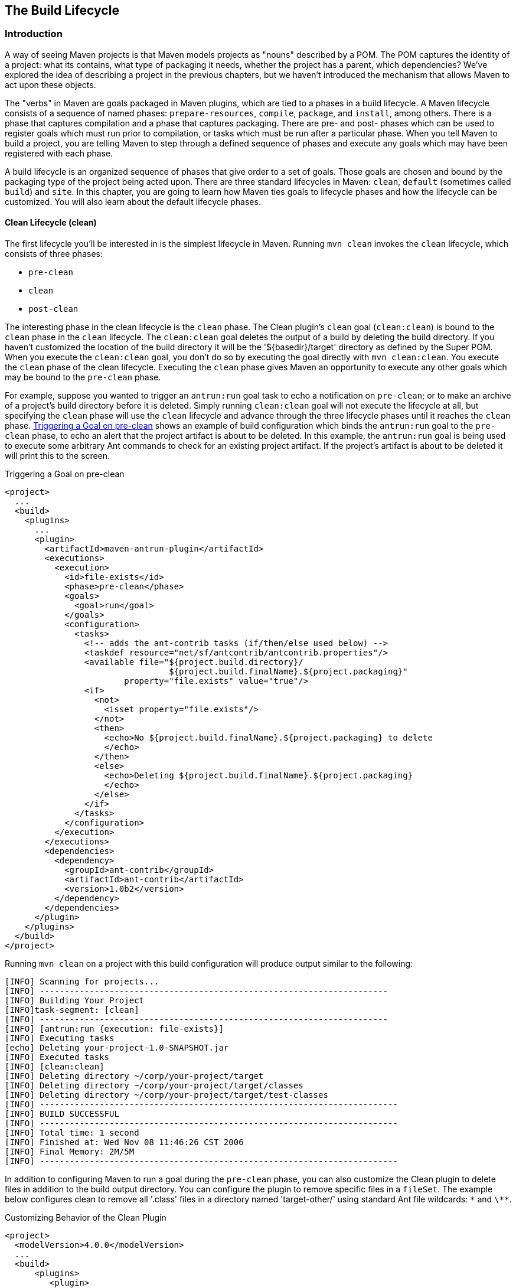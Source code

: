 [[lifecycle]]
== The Build Lifecycle

[[lifecycle-sect-structure]]
=== Introduction

A way of seeing Maven projects is that Maven models projects as "nouns" described by a POM.
The POM captures the identity of a project: what its contains, what type of packaging it needs, whether the project has a parent, which dependencies?
We've explored the idea of describing a project in the previous chapters, but we haven't introduced the mechanism that allows Maven to act upon these objects.

The "verbs" in Maven are goals packaged in Maven plugins, which are tied to a phases in a build lifecycle.
A Maven lifecycle consists of a sequence of named phases: `prepare-resources`, `compile`, `package`, and `install`, among others.
There is a phase that captures compilation and a phase that captures packaging.
There are pre- and post- phases which can be used to register goals which must run prior to compilation, or tasks which must be run after a particular phase.
When you tell Maven to build a project, you are telling Maven to step through a defined sequence of phases and execute any goals which may have been registered with each phase.

A build lifecycle is an organized sequence of phases that give order to a set of goals.
Those goals are chosen and bound by the packaging type of the project being acted upon.
There are three standard lifecycles in Maven: `clean`, `default` (sometimes called `build`) and `site`.
In this chapter, you are going to learn how Maven ties goals to lifecycle phases and how the lifecycle can be customized.
You will also learn about the default lifecycle phases.

[[lifecycle-sect-clean]]
==== Clean Lifecycle (clean)

The first lifecycle you'll be interested in is the simplest lifecycle in Maven.
Running `mvn clean` invokes the `clean` lifecycle, which consists of three phases:

* `pre-clean`
* `clean`
* `post-clean`

The interesting phase in the clean lifecycle is the `clean` phase.
The Clean plugin's `clean` goal (`clean:clean`) is bound to the `clean` phase in the `clean` lifecycle.
The `clean:clean` goal deletes the output of a build by deleting the build directory.
If you haven't customized the location of the build directory it will be the '+++${basedir}/target+++' directory as defined by the Super POM.
When you execute the `clean:clean` goal, you don't do so by executing the goal directly with `mvn clean:clean`.
You execute the `clean` phase of the clean lifecycle.
Executing the `clean` phase gives Maven an opportunity to execute any other goals which may be bound to the `pre-clean` phase.

For example, suppose you wanted to trigger an `antrun:run` goal task to echo a notification on `pre-clean`; or to make an archive of a project's build directory before it is deleted.
Simply running `clean:clean` goal will not execute the lifecycle at all, but specifying the `clean` phase will use the `clean` lifecycle and advance through the three lifecycle phases until it reaches the `clean` phase.
<<ex-trigger-pre-clean>> shows an example of build configuration which binds the `antrun:run` goal to the `pre-clean` phase, to echo an alert that the project artifact is about to be deleted.
In this example, the `antrun:run` goal is being used to execute some arbitrary Ant commands to check for an existing project artifact.
If the project's artifact is about to be deleted it will print this to the screen.

[[ex-trigger-pre-clean]]
.Triggering a Goal on pre-clean
[source,xml]
----
<project>
  ...
  <build>
    <plugins>
      ...
      <plugin>
        <artifactId>maven-antrun-plugin</artifactId>
        <executions>
          <execution>
            <id>file-exists</id>
            <phase>pre-clean</phase>
            <goals>
              <goal>run</goal>
            </goals>
            <configuration>
              <tasks>
                <!-- adds the ant-contrib tasks (if/then/else used below) -->
                <taskdef resource="net/sf/antcontrib/antcontrib.properties"/>
                <available file="${project.build.directory}/
                                 ${project.build.finalName}.${project.packaging}"
                        property="file.exists" value="true"/>
                <if>
                  <not>
                    <isset property="file.exists"/>
                  </not>
                  <then>
                    <echo>No ${project.build.finalName}.${project.packaging} to delete
                    </echo>
                  </then>
                  <else>
                    <echo>Deleting ${project.build.finalName}.${project.packaging}
                    </echo>
                  </else>
                </if>
              </tasks>
            </configuration>
          </execution>
        </executions>
        <dependencies>
          <dependency>
            <groupId>ant-contrib</groupId>
            <artifactId>ant-contrib</artifactId>
            <version>1.0b2</version>
          </dependency>
        </dependencies>
      </plugin>
    </plugins>
  </build>
</project>
----

Running `mvn clean` on a project with this build configuration will produce output similar to the following:

----
[INFO] Scanning for projects...
[INFO] ----------------------------------------------------------------------
[INFO] Building Your Project
[INFO]task-segment: [clean]
[INFO] ----------------------------------------------------------------------
[INFO] [antrun:run {execution: file-exists}]
[INFO] Executing tasks
[echo] Deleting your-project-1.0-SNAPSHOT.jar
[INFO] Executed tasks
[INFO] [clean:clean]
[INFO] Deleting directory ~/corp/your-project/target
[INFO] Deleting directory ~/corp/your-project/target/classes
[INFO] Deleting directory ~/corp/your-project/target/test-classes
[INFO] ------------------------------------------------------------------------
[INFO] BUILD SUCCESSFUL
[INFO] ------------------------------------------------------------------------
[INFO] Total time: 1 second
[INFO] Finished at: Wed Nov 08 11:46:26 CST 2006
[INFO] Final Memory: 2M/5M
[INFO] ------------------------------------------------------------------------
----

In addition to configuring Maven to run a goal during the `pre-clean` phase, you can also customize the Clean plugin to delete files in addition to the build output directory.
You can configure the plugin to remove specific files in a `fileSet`.
The example below configures clean to remove all '.class' files in a directory named 'target-other/' using standard Ant file wildcards: `\*` and `\**`.

.Customizing Behavior of the Clean Plugin
[source,xml]
----
<project>
  <modelVersion>4.0.0</modelVersion>
  ...
  <build>
      <plugins>
         <plugin>
            <artifactId>maven-clean-plugin</artifactId>
            <configuration>
               <filesets>
                  <fileset>
                     <directory>target-other</directory>
                      <includes>
                         <include>*.class</include>
                       </includes>
                  </fileset>
               </filesets>
            </configuration>
         </plugin>
      </plugins>
  </build>
</project>
----

[[lifecycle-sect-default]]
==== Default Lifecycle (default)

Most Maven users will be familiar with the default lifecycle -- it is a general model of a build process for a software application.
The first phase is `validate` and the last phase is `deploy`.
The phases in the default Maven lifecycle are shown in <<tbl-default-lifecycle>>.

[[tbl-default-lifecycle]]
.Maven Lifecycle Phases
[options="header",stripes=odd]
|=======
| Lifecycle Phase | Description
| validate | Validate the project is correct and that all necessary information is available to complete a build
| generate-sources | Generate any source code for inclusion in compilation
| process-sources | Process the source code, for example to filter any values
| generate-resources | Generate resources for inclusion in the package
| process-resources | Copy and process the resources into the destination directory, ready for packaging
| compile | Compile the source code of the project
| process-classes | Post-process the generated files from compilation, for example to do bytecode enhancement on Java classes
| generate-test-sources | Generate any test source code for inclusion in compilation
| process-test-sources | Process the test source code, for example to filter any values
| generate-test-resources | Create resources for testing
| process-test-resources | Copy and process the resources into the test destination directory
| test-compile | Compile the test source code into the test destination directory
| test | Run tests using a suitable unit-testing framework. These tests should not require the code to be packaged or deployed
| prepare-package | Perform any operations necessary to prepare a package before the actual packaging. This often results in an unpacked, processed version of the package
| package | Take the compiled code and package it in its distributable format, such as a JAR, WAR, or EAR
| pre-integration-test | Perform actions required before integration tests are executed. This may involve things such as setting up the required environment
| integration-test | Process and deploy the package if necessary into an environment where integration tests can be run
| post-integration-test | Perform actions required after integration tests have been executed. This may include cleaning up the environment
| verify | Run any checks to verify the package is valid and meets quality criteria
| install | Install the package into the local repository, for use as a dependency in other projects locally
| deploy | Copies the final package to the remote repository, for sharing with other developers and projects (usually only relevant during a formal release)
|=======

[[lifecycle-sect-site]]
==== Site Lifecycle (site)

Maven does more than build software artifacts from the project.
It can also generate project documentation and reports about the project, or a collection of projects.
Project documentation and site generation have a dedicated lifecycle with four phases:

. pre-site
. site
. post-site
. site-deploy

The default goals bound to the `site` lifecycle are:

|=======
|site | site:site
|site-deploy | site:deploy
|=======

The packaging type does not usually alter this lifecycle since packaging types are concerned primarily with artifact creation, not with the type of site generated.
The Site plugin kicks off the execution of http://maven.apache.org/doxia/[Doxia] document generation and other report generation plugins.
You can generate a site from a Maven project by running the following command:

----
$ mvn site
----

For more information about Maven Site generation, see <<site-generation>>.

[[lifecycle-sect-package-specific]]
=== Package-specific Lifecycles

The goals bound to each phase default to a set of goals specific to a project's packaging.
A project with packaging `jar` has a different set of default goals from a project with `war` packaging.
The `packaging` element affects the steps required to build a project.
For an example of how packaging affects the build, consider two projects: one with `pom` packaging and another with `jar` packaging.
The project with `pom` packaging will run the `site:attach-descriptor` goal during the `package` phase, whereas the project with `jar` packaging will run the `jar:jar` goal instead.

The following sections describe the lifecycle for all built-in packaging types in Maven, showing which default goals are mapped to the default lifecycle phases.

[[lifecycle-sect-jar]]
==== JAR

JAR is the default packaging type and the most commonly encountered lifecycle configuration.
The default goals for the JAR lifecycle are shown below, in <<tbl-jar-lifecycle>>.

[[tbl-jar-lifecycle]]
.Default Goals for JAR Packaging
[options="header",stripes=odd]
|=======
| Lifecycle Phase | Goal
| process-resources | resources:resources
| compile | compiler:compile
| process-test-resources | resources:testResources
| test-compile | compiler:testCompile
| test | surefire:test
| package | jar:jar
| install | install:install
| deploy | deploy:deploy
|=======

[[lifecycle-sect-pom]]
==== POM

POM is the simplest packaging type.
The artifact that it generates is "itself only", rather than a JAR, SAR, or EAR. There is no code to test or compile, and there are no resources to process.
The default goals for projects with POM packaging are shown in <<tbl-pom-lifecycle>>.

[[tbl-pom-lifecycle]]
.Default Goals for POM Packaging
[options="header",stripes=odd]
|=======
| Lifecycle Phase | Goal
| package | site:attach-descriptor
| install | install:install
| deploy | deploy:deploy
|=======

[[lifecycle-sect-plugin-lifecycle]]
==== Maven Plugin

The Maven Plugin packaging type is similar to the JAR packaging type, with three additions: `plugin:descriptor`, `plugin:addPluginArtifactMetadata`, and `plugin:updateRegistry`.
These goals generate a descriptor file and perform some modifications to the repository data.
The default goals for projects with plugin packaging are shown in <<tbl-plugin-lifecycle>>.

[[tbl-plugin-lifecycle]]
.Default Goals for Plugin Packaging
[options="header",stripes=odd]
|=======
| Lifecycle Phase | Goal
| generate-resources | plugin:descriptor
| process-resources | resources:resources
| compile | compiler:compile
| process-test-resources | resources:testResources
| test-compile | compiler:testCompile
| test | surefire:test
| package | jar:jar, plugin:addPluginArtifactMetadata
| install | install:install, plugin:updateRegistry
| deploy | deploy:deploy
|=======

[[lifecycle-sect-ejb]]
==== EJB

EJBs (Enterprise JavaBeans) are a common data access mechanism for model-driven development in Enterprise Java.
Maven provides support for EJB 2 and 3. Though you must configure the EJB plugin to specifically package for EJB3, the plugin defaults to 2.1 and looks for the presence of certain EJB configuration files.
The default goals for projects with EJB packaging are shown in <<tbl-ejb-lifecycle>>.

[[tbl-ejb-lifecycle]]
.Default Goals for EJB Packaging
[options="header",stripes=odd]
|=======
| Lifecycle Phase | Goal
| process-resources | resources:resources
| compile | compiler:compile
| process-test-resources | resources:testResources
| test-compile | compiler:testCompile
| test | surefire:test
| package | ejb:ejb
| install | install:install
| deploy | deploy:deploy
|=======

[[lifecycle-sect-war]]
==== WAR

The WAR packaging type is similar to the JAR and EJB types, the exception being the `package` goal of `war:war`.
Note that the `war:war` goal requires a 'web.xml' configuration in your 'src/main/webapp/WEB-INF' directory.
The default goals for projects with WAR packaging are shown in <<tbl-war-lifecycle>>.

[[tbl-war-lifecycle]]
.Default Goals for WAR Packaging
[options="header",stripes=odd]
|=======
| Lifecycle Phase | Goal
| process-resources | resources:resources
| compile | compiler:compile
| process-test-resources | resources:testResources
| test-compile | compiler:testCompile
| test | surefire:test
| package | war:war
| install | install:install
| deploy | deploy:deploy
|=======

[[lifecycle-sect-ear]]
==== EAR

EAR packages are probably the simplest Java EE constructs, consisting primarily of the deployment descriptor 'application.xml' file, some resources and some modules.
The EAR plugin has a goal named `generate-application-xml` which generates the 'application.xml' based upon the configuration in the EAR project's POM.
The default goals for projects with EAR packaging are shown in <<tbl-ear-lifecycle>>.

[[tbl-ear-lifecycle]]
.Default Goals for EAR Packaging
[options="header",stripes=odd]
|=======
| Lifecycle Phase | Goal
| generate-resources | ear:generate-application-xml
| process-resources | resources:resources
| package | ear:ear
| install | install:install
| deploy | deploy:deploy
|=======

[[lifecycle-sect-other-packaging]]
==== Other Packaging Types

This is not an exhaustive list of every packaging type available for Maven.
There are a number of packaging formats available through external projects and plugins: the NAR (native archive) packaging type, the SWF and SWC packaging types for projects that produce Adobe Flash and Flex content, and many others.
You can also define a custom packaging type and customize the default lifecycle goals to suit your own project packaging requirements.

To use one of these custom packaging types, you need two things: a plugin which defines the lifecycle for a custom packaging type and a repository which contains this plugin.
Some custom packaging types are defined in plugins available from the central Maven repository.
Here is an example of a project which references the Israfil Flex plugin and uses a custom packaging type of SWF to produce output from Adobe Flex source.

.Custom Packaging Type for Adobe Flex (SWF)
[source,xml]
----
<project>
    ...
    <packaging>swf</packaging>
    ...
    <build>
        <plugins>
            <plugin>
                <groupId>net.israfil.mojo</groupId>
                <artifactId>maven-flex2-plugin</artifactId>
                <version>1.4-SNAPSHOT</version>
                <extensions>true</extensions>
                <configuration>
                    <debug>true</debug>
                    <flexHome>${flex.home}</flexHome>
                    <useNetwork>true</useNetwork>
                    <main>org/sonatype/mavenbook/Main.mxml</main>
                </configuration>
            </plugin>
        </plugins>
    </build>
    ...
</project>
----

In <<writing-plugins-sect-plugins-lifecycle>>, we show you how to create your own packaging type with a customized lifecycle.
This example should give you an idea of what you'll need to do to reference a custom packaging type.
All you need to do is reference the plugin which supplies the custom packaging type.
The Israfil Flex plugin is a third-party Maven plugin hosted at Google Code, for more information about this plugin and how to use Maven to compile Adobe Flex go to
http://code.google.com/p/israfil-mojo[http://code.google.com/p/israfil-mojo].
This plugin supplies the following lifecycle for the SWF packaging type:

.Default Lifecycle for SWF Packaging
[options="header",stripes=odd]
|=======
| Lifecycle Phase | Goal
| compile | flex2:compile-swc
| install | install:install
| deploy | deploy:deploy
|=======

[[lifecycle-sect-common-goals]]
=== Common Lifecycle Goals

Many of the packaging lifecycles have similar goals.
If you look at the goals bound to the WAR and JAR lifecycles, you'll see that they differ only in the `package` phase.
The `package` phase of the WAR lifecycle calls `war:war` and the `package` phase of the JAR lifecycle calls `jar:jar`.
Most of the lifecycles you will come into contact with share some common lifecycle goals for managing resources, running tests, and compiling source code.
In this section, we'll explore some of these common lifecycle goals in detail.

[[lifecycle-sect-process-resources-phase]]
==== Process Resources

The `process-resources` phase "processes" resources and copies them to the output directory.
If you haven't customized the default directory locations defined in the Super POM, this means that Maven will copy the files from '+++${basedir}/src/main/resources+++' to '+++${basedir}/target/classes+++' or the directory defined in '+++${project.build.outputDirectory}+++'.
In addition to copying the resources to the output directory, Maven can also apply a filter to the resources that allows you to replace tokens within resource file.
Just like variables are referenced in a POM using '+++${...}+++' notation, you can reference variables in your project's resources using the same syntax.
Coupled with build profiles, such a facility can be used to produce build artifacts which target different deployment platforms.
This is something that is common in environments which need to produce output for development, testing, staging, and production platforms from the same project.
For more information about build profiles, see <<profiles>>.

To illustrate resource filtering, assume that you have a project with an XML file in 'src/main/resources/META-INF/service.xml'.
You want to externalize some configuration variables to a properties file.
In other words, you might want to reference a JDBC URL, username, and password for your database, and you don't want to put these values directly into the 'service.xml' file.
Instead, you would like to use a properties file to capture all of the configuration points for your program.
Doing this will allow you to consolidate all configuration into a single properties file, and make it easier to change configuration values when you need to target a new deployment environment.
First, take a look at the contents of 'service.xml' in 'src/main/resources/META-INF'.

.Using Properties in Project Resources
[source,xml]
----
<service>
    <!-- This URL was set by project version ${project.version} -->
    <url>${jdbc.url}</url>
    <user>${jdbc.username}</user>
    <password>${jdbc.password}</password>
</service>
----

This XML file uses the same property reference syntax you can use in the POM. In fact, the first variable referenced is the `project` variable which is also an implicit variable made available in the POM. The `project` variable provides access to POM information.
The next three variable references are `jdbc.url`, `jdbc.username`, and `jdbc.password`.
These custom variables are defined in a properties file 'src/main/filters/default.properties'.

.default.properties in src/main/filters
----
jdbc.url=jdbc:hsqldb:mem:mydb
jdbc.username=sa
jdbc.password=
----

To configure resource filtering with this 'default.properties' file, we need to specify two things in a project's POM: a list of properties files in the `filters` element of the build configuration, and a flag to Maven that the resources directory is to be filtered.
The default Maven behavior is to skip filtering and just copy the resources to the output directory; you'll need to explicitly configure a resource filter, or Maven will skip the step altogether.
This default ensures that Maven's resource filtering feature doesn't surprise you out of nowhere, clobbering any '+++${...}+++' references you didn't want it to replace.

.Filter Resources (Replacing Properties)
[source,xml]
----
<build>
    <filters>
        <filter>src/main/filters/default.properties</filter>
    </filters>
    <resources>
        <resource>
            <directory>src/main/resources</directory>
            <filtering>true</filtering>
        </resource>
    </resources>
</build>
----

As with all directories in Maven, the resources directory does not need to be in 'src/main/resources'.
This is just the default value defined in the Super POM. You should also note that you don't need to consolidate all of your resources into a single directory.
You can always separate resources into separate directories under 'src/main'.
Assume that you have a project which contains hundreds of XML documents and hundreds of images.
Instead of mixing the resources in the 'src/main/resources' directory, you might want to create two directories 'src/main/xml' and 'src/main/images' to hold this content.
To add directories to the list of resource directories, you would add the following `resource` elements to your build configuration.

.Configuring Additional Resource Directories
[source,xml]
----
<build>
    ...
    <resources>
        <resource>
            <directory>src/main/resources</directory>
        </resource>
        <resource>
            <directory>src/main/xml</directory>
        </resource>
        <resource>
            <directory>src/main/images</directory>
        </resource>
    </resources>
    ...
</build>
----

When you are building a project that produces a console application or a command-line tool, you'll often find yourself writing simple shell scripts that need to reference the JAR produced by a build.
When you are using the assembly plugin to produce a distribution for an application as a ZIP or TAR, you might place all of your scripts in a directory like `src/main/command`.
The following POM resource configuration shows how we can use resource filtering and a reference to the project variable to capture the final output name of the JAR.
For more information about the Maven Assembly plugin, see <<assemblies>>.

[[ex-filter-script]]
.Filtering Script Resources
[source,xml]
----
<build>
    <groupId>org.sonatype.mavenbook</groupId>
    <artifactId>simple-cmd</artifactId>
    <version>2.3.1</version>
    ...
    <resources>
        <resource>
            <filtering>true</filtering>
            <directory>${basedir}/src/main/command</directory>
            <includes>
                <include>run.bat</include>
                <include>run.sh</include>
            </includes>
            <targetPath>${basedir}</targetPath>
        </resource>
        <resource>
            <directory>${basedir}/src/main/resources</directory>
        </resource>
    </resources>
    ...
</build>
----

If you run `mvn process-resources` in this project, you will end up with two files, `run.sh` and `run.bat`, in '+++${basedir}+++'.
We've singled out these two files in a `resource` element, configuring filtering, and set the `targetPath` to be '+++${basedir}+++'.
In a second `resource` element, we've configured the default resources path to be copied to the default output directory without any filtering.
<<ex-filter-script>> shows you how to declare two resource directories and supply them with different filtering and target directory preferences.
The project from <<ex-filter-script>> would contain a `run.bat` file in `src/main/command` with the following content:

[source,bash]
----
@echo off
java -jar ${project.build.finalName}.jar %*
----

After running `mvn process-resources`, a file named 'run.bat' would appear in '+++${basedir}+++' with the following content:

[source,bash]
----
@echo off
java -jar simple-cmd-2.3.1.jar %*
----

The ability to customize filtering for specific subsets of resources is another reason why complex projects with many different kinds of resources often find it advantageous to separate resources into multiple directories.
The alternative to storing different kinds of resources with different filtering requirements in different directories is to use a more complex set of include and exclude patterns to match all resource files which match a certain pattern.

[[lifecycle-sect-compile-phase]]
==== Compile

Most lifecycles bind the Compiler plugin's `compile` goal to the `compile` phase.
This phase calls out to `compile:compile` which is configured to compile all of the source code and copy the bytecode to the build output directory.
If you haven't customized the values defined in the Super POM, `compile:compile` is going to compile everything from 'src/main/java' to 'target/classes'.
The Compiler plugin calls out to 'javac' and uses default source and target settings of 1.3 and 1.1. In other words, the compiler plugin assumes that your Java source conforms to Java 1.3 and that you are targeting a Java 1.1 JVM. If you would like to change these settings, you'll need to supply the target and source configuration to the Compiler plugin in your project's POM as shown in <<ex-compilesrc-target>>.

[[ex-compilesrc-target]]
.Setting the Source and Target Versions for the Compiler Plugin
[source,xml]
----
<project>
    ...
    <build>
        ...
        <plugins>
            <plugin>
                <artifactId>maven-compiler-plugin</artifactId>
                <configuration>
                    <source>1.5</source>
                    <target>1.5</target>
                </configuration>
            </plugin>
        </plugins>
        ...
    </build>
    ...
</project>
----

Notice we are configuring the Compiler plugin, and not the specific `compile:compile` goal.
If we were going to configure the source and target for just the `compile:compile` goal, we would place the `configuration` element below an `execution` element for the `compile:compile` goal.
We've configured the target and source for the plugin because `compile:compile` isn't the only goal we're interested in configuring.
The Compiler plugin is reused when Maven compiles tests using the `compile:testCompile` goal, and configuring target and source at the plugin level allows us to define it once for all goals in a plugin.

If you need to customize the location of the source code, you can do so by changing the build configuration.
If you wanted to store your project's source code in 'src/java' instead of 'src/main/java' and if you wanted build output to go to 'classes' instead of 'target/classes', you could always override the default `sourceDirectory` defined by the Super POM.

.Overriding the Default Source Directory
[source,xml]
----
<build>
    ...
    <sourceDirectory>src/java</sourceDirectory>
    <outputDirectory>classes</outputDirectory>
    ...
</build>
----

WARNING: While it might seem necessary to bend Maven to your own idea of project directory structure, we can't emphasize enough that you should sacrifice your own ideas of directory structure in favor of the Maven defaults.
This isn't because we're trying to brainwash you into accepting the Maven Way, but it will be easier for people to understand your project if it adheres to the most basic conventions.
Just forget about this.
Don't do it.

[[lifecycle-sect-process-test-resources-phase]]
==== Process Test Resources

The `process-test-resources` phase is almost indistinguishable from the `process-resources` phase.
There are some trivial differences in the POM, but most everything the same.
You can filter test resources just as you filter regular resources.
The default location for test resources is defined in the Super POM as 'src/test/resources', and the default output directory for test resources is 'target/test-classes' as defined in '+++${project.build.testOutputDirectory}+++'.

[[lifecycle-sect-test-compile-phase]]
==== Test Compile

The `test-compile` phase is almost identical to the `compile` phase.
The only difference is that `test-compile` is going to invoke `compile:testCompile` to compile source from the test source directory to the test build output directory.
If you haven't customized the default directories from the Super POM, `compile:testCompile` is going to compile the source in 'src/test/java' to the 'target/test-classes' directory.

As with the source code directory, if you want to customize the location of the test source code and the output of test compilation, you can do so by overriding the `testSourceDirectory` and the testOutputDirectory.
If you wanted to store test source in 'src-test/' instead of 'src/test/java' and you wanted to save test bytecode to 'classes-test/' instead of 'target/test-classes', you would use the following configuration.

.Overriding the Location of Test Source and Output
[source,xml]
----
<build>
    ...
    <testSourceDirectory>src-test</testSourceDirectory>
    <testOutputDirectory>classes-test</testOutputDirectory>
    ...
</build>
----

[[lifecycle-sect-test-phase]]
==== Test

Most lifecycles bind the test goal of the Surefire plugin to the test phase.
The Surefire plugin is Maven's unit testing plugin, the default behavior of Surefire is to look for all classes ending in *Test in the test source directory and to run them as http://www.junit.org[JUnit]
tests.
The Surefire plugin can also be configured to run
http://www.testng.org[TestNG] unit tests.

After running `mvn test`, you should also notice that the Surefire produces a number of reports in 'target/surefire-reports'.
This reports directory will have two files for each test executed by the Surefire plugin: an XML document containing execution information for the test, and a text file containing the output of the unit test.
If there is a problem during the test phase and a unit test has failed, you can use the output of Maven and the contents of this directory to track down the cause of a test failure.
This 'surefire-reports/' directory is also used during site generation to create an easy to read summary of all the unit tests in a project.

If you are working on a project that has some failing unit tests, but you want the project to produce output, you'll need to configure the Surefire plugin to continue a build even if it encounters a failure.
The default behavior is to stop a build whenever a unit test failure is encountered.
To override this behavior, you'll need to set the `testFailureIgnore` configuration property on the Surefire plugin to true.

.Configuring Surefire to Ignore Test Failures
[source,xml]
----
<build>
    <plugins>
        <plugin>
            <groupId>org.apache.maven.plugins</groupId>
            <artifactId>maven-surefire-plugin</artifactId>
            <configuration>
                <testFailureIgnore>true</testFailureIgnore>
            </configuration>
        </plugin>
        ...
    </plugins>
</build>
----

If you would like to skip tests altogether, you can do so by executing the following command:

[source,shell script]
----
$ mvn install -Dmaven.test.skip=true
----

The `maven.test.skip` variable controls both the Compiler and the Surefire plugin, if you pass in `maven.test.skip` you've told Maven to ignore tests altogether.

[[lifecycle-sect-install-phase]]
==== Install

The `install` goal of the Install plugin is almost always bound to the `install` lifecycle phase.
This `install:install` goal simply installs a project's main artifact to the local repository.
If you have a project with a `groupId` of `org.sonatype.mavenbook`, an `artifactId` of `simple-test`, and a `version` of 1.0.2, the `install:install` goal is going to copy the JAR file from 'target/simple-test-1.0.2.jar' to '~/.m2/repository/org/sonatype/mavenbook/simple-test/1.0.2/simple-test-1.0.2.jar'.
If the project has POM packaging, this goal will copy the POM to the local repository.

[[lifecycle-sect-deploy-phase]]
==== Deploy

The `deploy` goal of the Deploy plugin is usually bound to the `deploy` lifecycle phase.
This phase is used to deploy an artifact to a remote Maven repository, this is usually required to update a remote repository when you are performing a release.
The deployment procedure can be as simple as copying a file to another directory or as complex as transferring a file over SCP using a public key.
Deployment settings usually involve credentials to a remote repository, and, as such, deployment settings are usually not stored in a 'pom.xml'.
Instead, deployment settings are more frequently found in an individual user's '~/.m2/settings.xml'.
For now, all you need to know is that the `deploy:deploy` goal is bound to the `deploy` phase and it takes care of transporting an artifact to a published repository and updating any repository information which might be affected by such a deployment.
